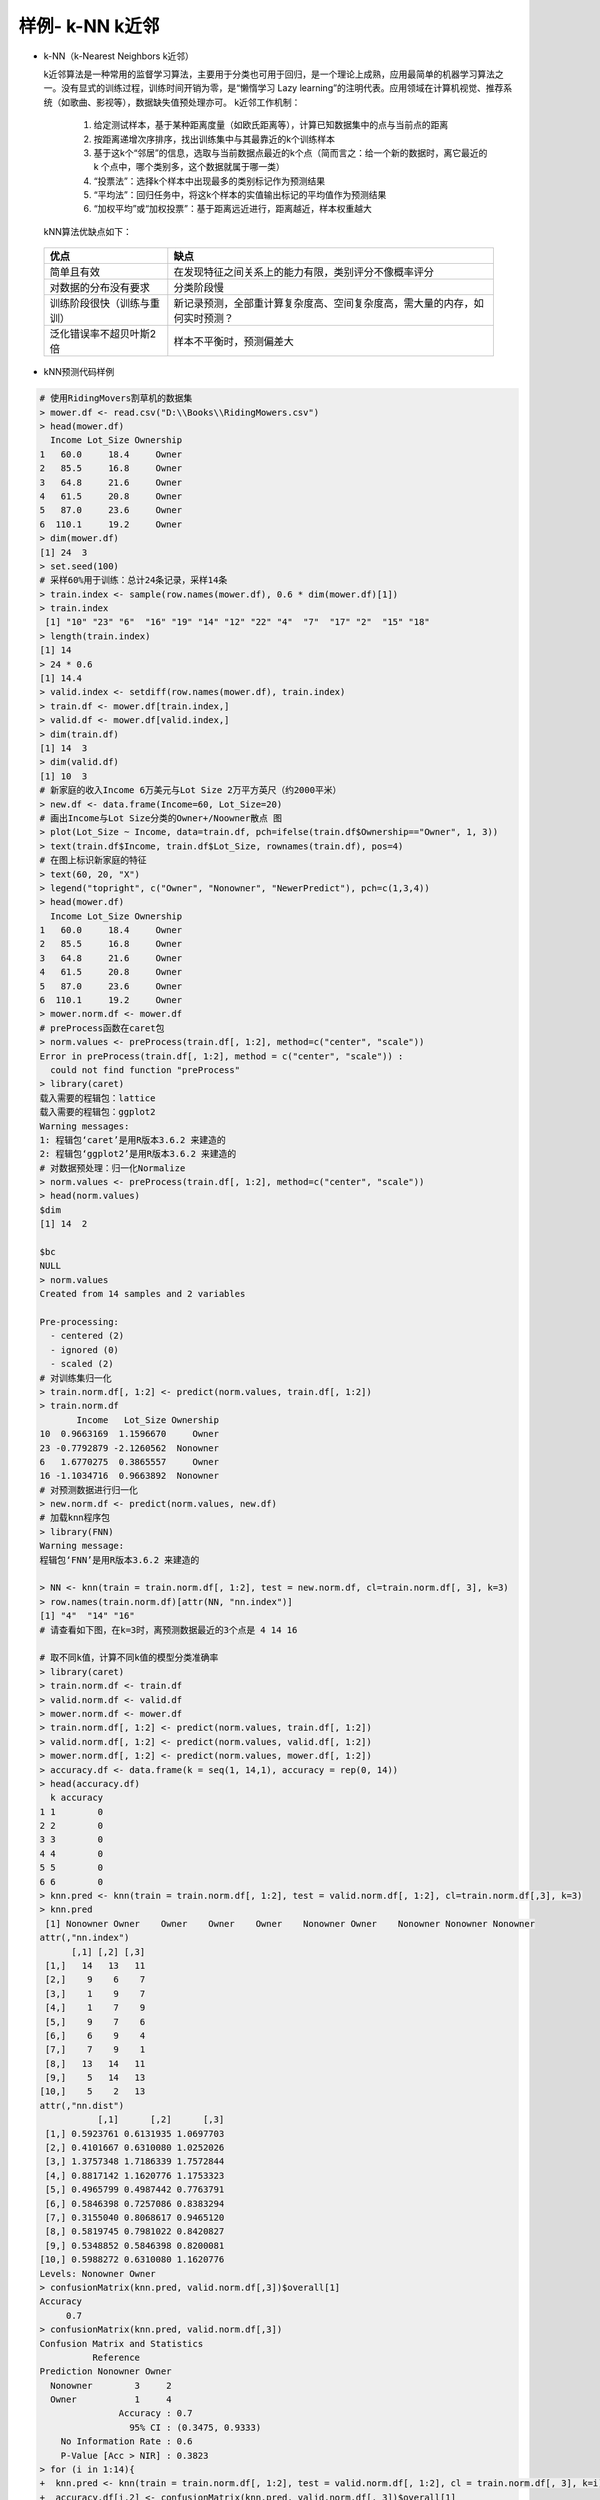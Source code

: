 样例- k-NN k近邻
~~~~~~~~~~~~~~~~~~~~~


- k-NN（k-Nearest Neighbors k近邻）
  
  k近邻算法是一种常用的监督学习算法，主要用于分类也可用于回归，是一个理论上成熟，应用最简单的机器学习算法之一。没有显式的训练过程，训练时间开销为零，是“懒惰学习 Lazy learning”的注明代表。应用领域在计算机视觉、推荐系统（如歌曲、影视等），数据缺失值预处理亦可。
  k近邻工作机制：

     1. 给定测试样本，基于某种距离度量（如欧氏距离等），计算已知数据集中的点与当前点的距离

     2. 按距离递增次序排序，找出训练集中与其最靠近的k个训练样本

     3. 基于这k个“邻居”的信息，选取与当前数据点最近的k个点（简而言之：给一个新的数据时，离它最近的 k 个点中，哪个类别多，这个数据就属于哪一类）

     4. “投票法”：选择k个样本中出现最多的类别标记作为预测结果

     5. “平均法”：回归任务中，将这k个样本的实值输出标记的平均值作为预测结果

     6. “加权平均”或“加权投票”：基于距离远近进行，距离越近，样本权重越大

  kNN算法优缺点如下：

 ============================= ======================================================================================
        优点                                                  缺点
 ============================= ======================================================================================
  简单且有效                           在发现特征之间关系上的能力有限，类别评分不像概率评分
  对数据的分布没有要求                 分类阶段慢
  训练阶段很快（训练与重训）           新记录预测，全部重计算复杂度高、空间复杂度高，需大量的内存，如何实时预测？
  泛化错误率不超贝叶斯2倍              样本不平衡时，预测偏差大
 ============================= ======================================================================================


- kNN预测代码样例


.. code:: r 

 # 使用RidingMovers割草机的数据集
 > mower.df <- read.csv("D:\\Books\\RidingMowers.csv")
 > head(mower.df)
   Income Lot_Size Ownership
 1   60.0     18.4     Owner
 2   85.5     16.8     Owner
 3   64.8     21.6     Owner
 4   61.5     20.8     Owner
 5   87.0     23.6     Owner
 6  110.1     19.2     Owner
 > dim(mower.df)
 [1] 24  3
 > set.seed(100)
 # 采样60%用于训练：总计24条记录，采样14条
 > train.index <- sample(row.names(mower.df), 0.6 * dim(mower.df)[1])
 > train.index
  [1] "10" "23" "6"  "16" "19" "14" "12" "22" "4"  "7"  "17" "2"  "15" "18"
 > length(train.index)
 [1] 14
 > 24 * 0.6
 [1] 14.4
 > valid.index <- setdiff(row.names(mower.df), train.index)
 > train.df <- mower.df[train.index,]
 > valid.df <- mower.df[valid.index,]
 > dim(train.df)
 [1] 14  3
 > dim(valid.df)
 [1] 10  3
 # 新家庭的收入Income 6万美元与Lot Size 2万平方英尺（约2000平米） 
 > new.df <- data.frame(Income=60, Lot_Size=20)
 # 画出Income与Lot Size分类的Owner+/Noowner散点 图
 > plot(Lot_Size ~ Income, data=train.df, pch=ifelse(train.df$Ownership=="Owner", 1, 3))
 > text(train.df$Income, train.df$Lot_Size, rownames(train.df), pos=4)
 # 在图上标识新家庭的特征
 > text(60, 20, "X")
 > legend("topright", c("Owner", "Nonowner", "NewerPredict"), pch=c(1,3,4))
 > head(mower.df)
   Income Lot_Size Ownership
 1   60.0     18.4     Owner
 2   85.5     16.8     Owner
 3   64.8     21.6     Owner
 4   61.5     20.8     Owner
 5   87.0     23.6     Owner
 6  110.1     19.2     Owner
 > mower.norm.df <- mower.df
 # preProcess函数在caret包
 > norm.values <- preProcess(train.df[, 1:2], method=c("center", "scale"))
 Error in preProcess(train.df[, 1:2], method = c("center", "scale")) : 
   could not find function "preProcess"
 > library(caret)
 载入需要的程辑包：lattice
 载入需要的程辑包：ggplot2
 Warning messages:
 1: 程辑包‘caret’是用R版本3.6.2 来建造的 
 2: 程辑包‘ggplot2’是用R版本3.6.2 来建造的 
 # 对数据预处理：归一化Normalize
 > norm.values <- preProcess(train.df[, 1:2], method=c("center", "scale"))
 > head(norm.values)
 $dim
 [1] 14  2
 
 $bc
 NULL
 > norm.values
 Created from 14 samples and 2 variables
 
 Pre-processing:
   - centered (2)
   - ignored (0)
   - scaled (2)
 # 对训练集归一化
 > train.norm.df[, 1:2] <- predict(norm.values, train.df[, 1:2])
 > train.norm.df
        Income   Lot_Size Ownership
 10  0.9663169  1.1596670     Owner
 23 -0.7792879 -2.1260562  Nonowner
 6   1.6770275  0.3865557     Owner
 16 -1.1034716  0.9663892  Nonowner
 # 对预测数据进行归一化 
 > new.norm.df <- predict(norm.values, new.df)
 # 加载knn程序包 
 > library(FNN)
 Warning message:
 程辑包‘FNN’是用R版本3.6.2 来建造的 

 > NN <- knn(train = train.norm.df[, 1:2], test = new.norm.df, cl=train.norm.df[, 3], k=3)
 > row.names(train.norm.df)[attr(NN, "nn.index")]
 [1] "4"  "14" "16"
 # 请查看如下图，在k=3时，离预测数据最近的3个点是 4 14 16 

 # 取不同k值，计算不同k值的模型分类准确率
 > library(caret)
 > train.norm.df <- train.df
 > valid.norm.df <- valid.df
 > mower.norm.df <- mower.df
 > train.norm.df[, 1:2] <- predict(norm.values, train.df[, 1:2])
 > valid.norm.df[, 1:2] <- predict(norm.values, valid.df[, 1:2])
 > mower.norm.df[, 1:2] <- predict(norm.values, mower.df[, 1:2])
 > accuracy.df <- data.frame(k = seq(1, 14,1), accuracy = rep(0, 14))
 > head(accuracy.df)
   k accuracy
 1 1        0
 2 2        0
 3 3        0
 4 4        0
 5 5        0
 6 6        0
 > knn.pred <- knn(train = train.norm.df[, 1:2], test = valid.norm.df[, 1:2], cl=train.norm.df[,3], k=3)
 > knn.pred
  [1] Nonowner Owner    Owner    Owner    Owner    Nonowner Owner    Nonowner Nonowner Nonowner
 attr(,"nn.index")
       [,1] [,2] [,3]
  [1,]   14   13   11
  [2,]    9    6    7
  [3,]    1    9    7
  [4,]    1    7    9
  [5,]    9    7    6
  [6,]    6    9    4
  [7,]    7    9    1
  [8,]   13   14   11
  [9,]    5   14   13
 [10,]    5    2   13
 attr(,"nn.dist")
            [,1]      [,2]      [,3]
  [1,] 0.5923761 0.6131935 1.0697703
  [2,] 0.4101667 0.6310080 1.0252026
  [3,] 1.3757348 1.7186339 1.7572844
  [4,] 0.8817142 1.1620776 1.1753323
  [5,] 0.4965799 0.4987442 0.7763791
  [6,] 0.5846398 0.7257086 0.8383294
  [7,] 0.3155040 0.8068617 0.9465120
  [8,] 0.5819745 0.7981022 0.8420827
  [9,] 0.5348852 0.5846398 0.8200081
 [10,] 0.5988272 0.6310080 1.1620776
 Levels: Nonowner Owner
 > confusionMatrix(knn.pred, valid.norm.df[,3])$overall[1]
 Accuracy 
      0.7 
 > confusionMatrix(knn.pred, valid.norm.df[,3])
 Confusion Matrix and Statistics
           Reference
 Prediction Nonowner Owner
   Nonowner        3     2
   Owner           1     4
                Accuracy : 0.7             
                  95% CI : (0.3475, 0.9333)
     No Information Rate : 0.6             
     P-Value [Acc > NIR] : 0.3823          
 > for (i in 1:14){
 +  knn.pred <- knn(train = train.norm.df[, 1:2], test = valid.norm.df[, 1:2], cl = train.norm.df[, 3], k=i)
 +  accuracy.df[i,2] <- confusionMatrix(knn.pred, valid.norm.df[, 3])$overall[1]
 + }
 > accuracy.df
     k accuracy
 1   1      0.7
 2   2      0.6
 3   3      0.7
 4   4      0.6
 5   5      0.7
 6   6      0.6
 7   7      0.6
 8   8      0.6
 9   9      0.6
 10 10      0.4
 11 11      0.4
 12 12      0.4
 13 13      0.4
 14 14      0.4


.. image:: _static/knn.png
     :align: center



.. Tip::

   为什么要对k取不同值时的预测准确率做对比？如下案例说明当k=3时，分类为Owner；但k=5时，分类为Nonowner


.. code:: r

 # 实际预测在k取不同值时，会导致分类不同，案例如下
 > plot(Lot_Size ~ Income, data=mower.df, pch=ifelse(mower.df$Ownership=="Owner", 1, 3))
 > text(mower.df$Income, mower.df$Lot_Size, rownames(mower.df), pos=4)
 > text(60, 20, "XX")
 > legend("topright", c("Owner", "Nonowner", "NewerPredict"), pch=c(1,3,4))
 
 > knn.pred.k3 <- knn(train = mower.norm.df[, 1:2], test = new.norm.df, cl=mower.norm.df[,3], k=3)
 > knn.pred.k3
 [1] Owner
 attr(,"nn.index")
      [,1] [,2] [,3]
 [1,]    9    4   14
 attr(,"nn.dist")
           [,1]      [,2]      [,3]
 [1,] 0.3740582 0.3915507 0.4888494
 Levels: Owner
 > knn.pred.k4 <- knn(train = mower.norm.df[, 1:2], test = new.norm.df, cl=mower.norm.df[,3], k=5)
 > knn.pred.k4
 [1] Nonowner
 attr(,"nn.index")
      [,1] [,2] [,3] [,4] [,5]
 [1,]    9    4   14   13   16
 attr(,"nn.dist")
           [,1]      [,2]      [,3]      [,4]      [,5]
 [1,] 0.3740582 0.3915507 0.4888494 0.6527033 0.7244985
 Levels: Nonowner


.. image:: _static/knnthinking.png
     :align: center

